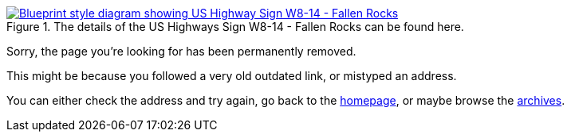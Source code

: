 :title: 410 -- Sorry, that page has been removed!
:slug: 410
:date: 2013-07-23 13:11:08
:modified: 2021-06-07 22:48:17
:status: hidden

.The details of the US Highways Sign W8-14 - Fallen Rocks can be found here. 
[link=http://mutcd.fhwa.dot.gov/shsm_interim/]
image::{static}/images/pages/410-error.png[Blueprint style diagram showing US Highway Sign W8-14 - Fallen Rocks]

Sorry, the page you're looking for has been permanently removed.

This might be because you followed a very old outdated link, or mistyped an address.

You can either check the address and try again, go back to the link:/[homepage], or maybe browse the link:/blog[archives].
